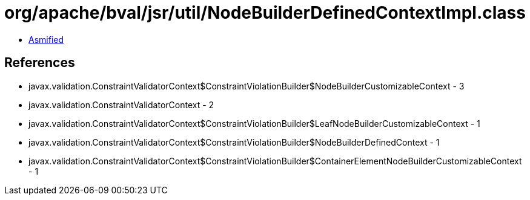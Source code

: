 = org/apache/bval/jsr/util/NodeBuilderDefinedContextImpl.class

 - link:NodeBuilderDefinedContextImpl-asmified.java[Asmified]

== References

 - javax.validation.ConstraintValidatorContext$ConstraintViolationBuilder$NodeBuilderCustomizableContext - 3
 - javax.validation.ConstraintValidatorContext - 2
 - javax.validation.ConstraintValidatorContext$ConstraintViolationBuilder$LeafNodeBuilderCustomizableContext - 1
 - javax.validation.ConstraintValidatorContext$ConstraintViolationBuilder$NodeBuilderDefinedContext - 1
 - javax.validation.ConstraintValidatorContext$ConstraintViolationBuilder$ContainerElementNodeBuilderCustomizableContext - 1
